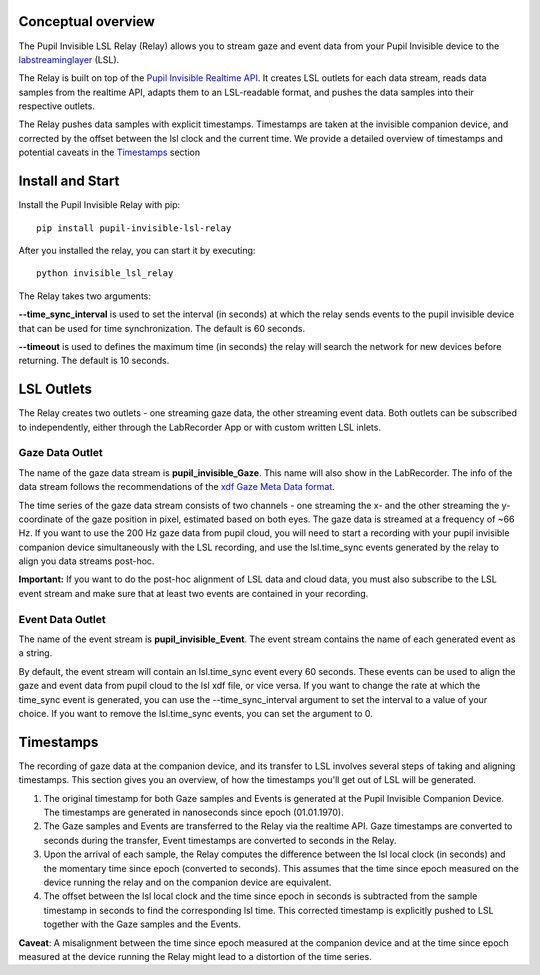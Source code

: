Conceptual overview
===================================
The Pupil Invisible LSL Relay (Relay) allows you to stream gaze and event data from your
Pupil Invisible device to the `labstreaminglayer <https://github.com/sccn/labstreaminglayer>`_ (LSL).

The Relay is built on top of the `Pupil Invisible Realtime API <https://docs.pupil-labs.com/invisible/how-tos/integrate-with-the-real-time-api/introduction/>`_. It creates LSL outlets for
each data stream, reads data samples from the realtime API, adapts them to an LSL-readable
format, and pushes the data samples into their respective outlets.

The Relay pushes data samples with explicit timestamps. Timestamps are taken at the invisible
companion device, and corrected by the offset between the lsl clock and the current time. We
provide a detailed overview of timestamps and potential caveats in the `Timestamps`_ section

Install and Start
==================
Install the Pupil Invisible Relay with pip::

	pip install pupil-invisible-lsl-relay

After you installed the relay, you can start it by executing::

	python invisible_lsl_relay

The Relay takes two arguments:

**--time_sync_interval** is used to set the interval (in seconds) at which the relay sends events
to the pupil invisible device that can be used for time synchronization. The default is 60 seconds.

**--timeout** is used to defines the maximum time (in seconds) the relay will search the network for new
devices before returning. The default is 10 seconds.

LSL Outlets
===========
The Relay creates two outlets - one streaming gaze data, the other streaming event data. Both outlets can be
subscribed to independently, either through the LabRecorder App or with custom written LSL inlets.

Gaze Data Outlet
----------------
The name of the gaze data stream is **pupil_invisible_Gaze**. This name will also show in the LabRecorder.
The info of the data stream follows the recommendations of the `xdf Gaze Meta Data format <https://github.com/sccn/xdf/wiki/Gaze-Meta-Data>`_.

The time series of the gaze data stream consists of two channels - one streaming the x- and the other streaming
the y-coordinate of the gaze position in pixel, estimated based on both eyes. The gaze data is streamed at a
frequency of ~66 Hz. If you want to use the 200 Hz gaze data from pupil cloud, you will need to start a
recording with your pupil invisible companion device simultaneously with the LSL recording, and use the lsl.time_sync
events generated by the relay to align you data streams post-hoc.

**Important:** If you want to do the post-hoc alignment of LSL data and cloud data, you must also subscribe to the LSL
event stream and make sure that at least two events are contained in your recording.

Event Data Outlet
-----------------
The name of the event stream is **pupil_invisible_Event**.
The event stream contains the name of each generated event as a string.

By default, the event stream will contain an lsl.time_sync event every 60 seconds. These events can be used to align
the gaze and event data from pupil cloud to the lsl xdf file, or vice versa. If you want to change the rate at which the
time_sync event is generated, you can use the --time_sync_interval argument to set the interval to a value of your choice.
If you want to remove the lsl.time_sync events, you can set the argument to 0.

Timestamps
==========
The recording of gaze data at the companion device, and its transfer to LSL involves several steps of taking
and aligning timestamps. This section gives you an overview, of how the timestamps you'll get out of LSL will
be generated.

#. The original timestamp for both Gaze samples and Events is generated at the Pupil Invisible Companion Device. The timestamps are generated in nanoseconds since epoch (01.01.1970).

#. The Gaze samples and Events are transferred to the Relay via the realtime API. Gaze timestamps are converted to seconds during the transfer, Event timestamps are converted to seconds in the Relay.

#. Upon the arrival of each sample, the Relay computes the difference between the lsl local clock (in seconds) and the momentary time since epoch (converted to seconds). This assumes that the time since epoch measured on the device running the relay and on the companion device are equivalent.

#. The offset between the lsl local clock and the time since epoch in seconds is subtracted from the sample timestamp in seconds to find the corresponding lsl time. This corrected timestamp is explicitly pushed to LSL together with the Gaze samples and the Events.

**Caveat**: A misalignment between the time since epoch measured at the companion device and at the time since epoch measured at the device running the Relay might lead to a distortion of the time series.
